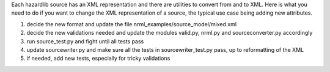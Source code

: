 Each hazardlib source has an XML representation and there are utilities
to convert from and to XML. Here is what you need to do if you want to
change the XML representation of a source, the typical use case being
adding new attributes.

1. decide the new format and update the file
   nrml_examples/source_model/mixed.xml
2. decide the new validations needed and update the modules valid.py, nrml.py
   and sourceconverter.py accordingly
3. run source_test.py and fight until all tests pass
4. update sourcewriter.py and make sure all the tests in
   sourcewriter_test.py pass, up to reformatting of the XML
5. if needed, add new tests, especially for tricky validations
